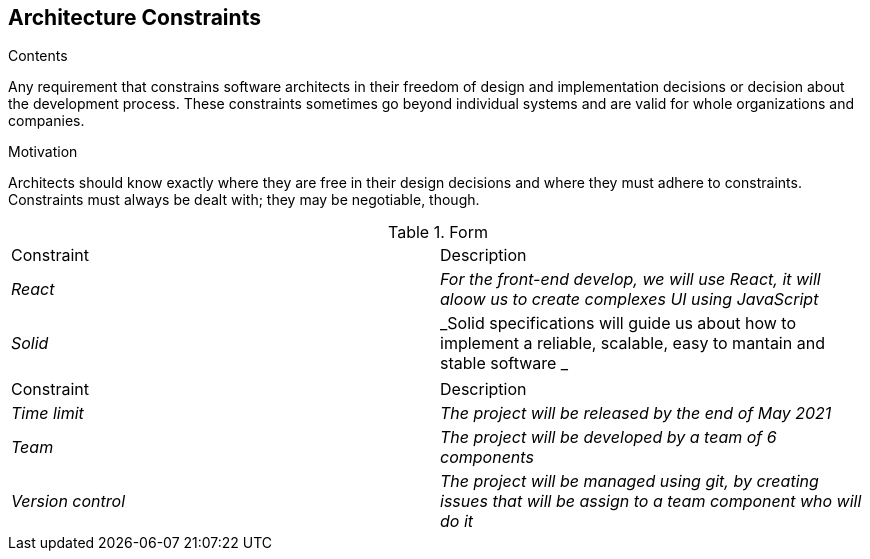 [[section-architecture-constraints]]
== Architecture Constraints


[role="arc42help"]
****
.Contents
Any requirement that constrains software architects in their freedom of design and implementation decisions or decision about the development process. These constraints sometimes go beyond individual systems and are valid for whole organizations and companies.

.Motivation
Architects should know exactly where they are free in their design decisions and where they must adhere to constraints.
Constraints must always be dealt with; they may be negotiable, though.

.Form
|===
|Constraint|Description
| _React_ | _For the front-end develop, we will use React, it will aloow us to create complexes UI using JavaScript_ 
| _Solid_ | _Solid specifications will guide us about how to implement a reliable, scalable, easy to mantain and stable software _ 
|===

|===
|Constraint|Description
| _Time limit_ | _The project will be released by the end of May 2021_
| _Team_ | _The project will be developed by a team of 6 components_
| _Version control_ | _The project will be managed using git, by creating issues that will be assign to a team component who will do it_
|===

****
 